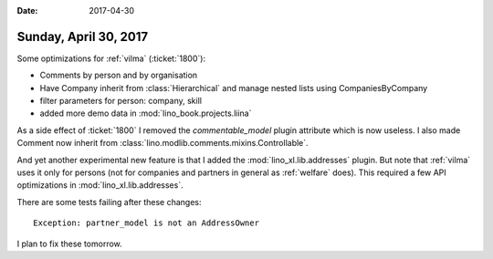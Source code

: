 :date: 2017-04-30

======================
Sunday, April 30, 2017
======================

Some optimizations for :ref:`vilma` (:ticket:`1800`):

- Comments by person and by organisation
- Have Company inherit from :class:`Hierarchical` and manage nested
  lists using CompaniesByCompany
- filter parameters for person: company, skill
- added more demo data in :mod:`lino_book.projects.liina`

As a side effect of :ticket:`1800` I removed the `commentable_model`
plugin attribute which is now useless.  I also made Comment now
inherit from :class:`lino.modlib.comments.mixins.Controllable`.

And yet another experimental new feature is that I added the
:mod:`lino_xl.lib.addresses` plugin. But note that :ref:`vilma` uses
it only for persons (not for companies and partners in general as
:ref:`welfare` does). This required a few API optimizations in
:mod:`lino_xl.lib.addresses`.

There are some tests failing after these changes::
  
  Exception: partner_model is not an AddressOwner

I plan to fix these tomorrow.
